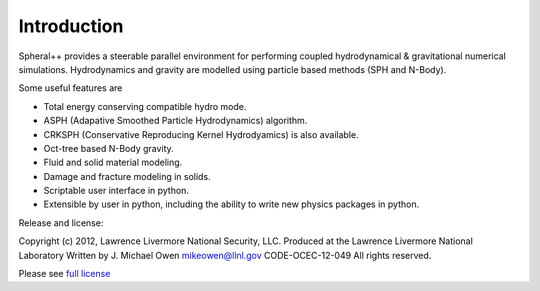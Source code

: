 ############
Introduction
############

Spheral++ provides a steerable parallel environment for performing coupled hydrodynamical & gravitational numerical simulations. Hydrodynamics and gravity are modelled using particle based methods (SPH and N-Body).

Some useful features are

- Total energy conserving compatible hydro mode.
- ASPH (Adapative Smoothed Particle Hydrodynamics) algorithm.
- CRKSPH (Conservative Reproducing Kernel Hydrodyamics) is also available.
- Oct-tree based N-Body gravity.
- Fluid and solid material modeling.
- Damage and fracture modeling in solids.
- Scriptable user interface in python.
- Extensible by user in python, including the ability to write new physics packages in python.

Release and license:

Copyright (c) 2012, Lawrence Livermore National Security, LLC.
Produced at the Lawrence Livermore National Laboratory
Written by J. Michael Owen mikeowen@llnl.gov
CODE-OCEC-12-049
All rights reserved.

Please see `full license <https://github.com/jmikeowen/spheral/blob/master/License.txt>`_
